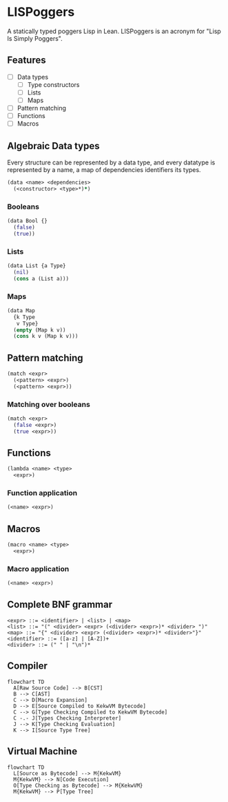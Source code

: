 * LISPoggers

A statically typed poggers Lisp in Lean.
LISPoggers is an acronym for "Lisp Is Simply Poggers".

** Features

- [ ] Data types
  - [ ] Type constructors
  - [ ] Lists
  - [ ] Maps
- [ ] Pattern matching
- [ ] Functions
- [ ] Macros

** Algebraic Data types

Every structure can be represented by a data type, and every datatype is represented by a name, a map of dependencies identifiers its types.

#+BEGIN_SRC clojure
(data <name> <dependencies>
  (<constructor> <type>*)*)
#+END_SRC

*** Booleans

#+BEGIN_SRC clojure
(data Bool {}
  (false)
  (true))
#+END_SRC

*** Lists

#+BEGIN_SRC clojure
(data List {a Type}
  (nil)
  (cons a (List a)))
#+END_SRC

*** Maps

#+BEGIN_SRC clojure
(data Map
  {k Type
   v Type}
  (empty (Map k v))
  (cons k v (Map k v)))
#+END_SRC

** Pattern matching

#+BEGIN_SRC clojure
(match <expr>
  (<pattern> <expr>)
  (<pattern> <expr>))
#+END_SRC

*** Matching over booleans

#+BEGIN_SRC clojure
(match <expr>
  (false <expr>)
  (true <expr>))
#+END_SRC

** Functions

#+BEGIN_SRC clojure
(lambda <name> <type>
  <expr>)
#+END_SRC

*** Function application

#+BEGIN_SRC clojure
(<name> <expr>)
#+END_SRC

** Macros

#+BEGIN_SRC clojure
(macro <name> <type>
  <expr>)
#+END_SRC

*** Macro application

#+BEGIN_SRC clojure
(<name> <expr>)
#+END_SRC

** Complete BNF grammar

#+BEGIN_SRC ebnf
<expr> ::= <identifier> | <list> | <map>
<list> ::= "(" <divider> <expr> (<divider> <expr>)* <divider> ")"
<map> ::= "{" <divider> <expr> (<divider> <expr>)* <divider>"}"
<identifier> ::= ([a-z] | [A-Z])+
<divider> ::= (" " | "\n")*
#+END_SRC

** Compiler

#+BEGIN_SRC mermaid
flowchart TD
  A[Raw Source Code] --> B[CST]
  B --> C[AST]
  C --> D[Macro Expansion]
  D --> E[Source Compiled to KekwVM Bytecode]
  C --> G[Type Checking Compiled to KekwVM Bytecode]
  C -.- J[Types Checking Interpreter]
  J --> K[Type Checking Evaluation]
  K --> I[Source Type Tree]
#+END_SRC


** Virtual Machine

#+BEGIN_SRC mermaid
flowchart TD
  L[Source as Bytecode] --> M{KekwVM}
  M{KekwVM} --> N[Code Execution]
  O[Type Checking as Bytecode] --> M{KekwVM}
  M{KekwVM} --> P[Type Tree]
#+END_SRC

